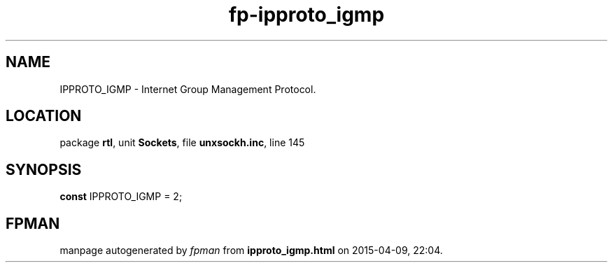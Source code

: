 .\" file autogenerated by fpman
.TH "fp-ipproto_igmp" 3 "2014-03-14" "fpman" "Free Pascal Programmer's Manual"
.SH NAME
IPPROTO_IGMP - Internet Group Management Protocol.
.SH LOCATION
package \fBrtl\fR, unit \fBSockets\fR, file \fBunxsockh.inc\fR, line 145
.SH SYNOPSIS
\fBconst\fR IPPROTO_IGMP = 2;

.SH FPMAN
manpage autogenerated by \fIfpman\fR from \fBipproto_igmp.html\fR on 2015-04-09, 22:04.

